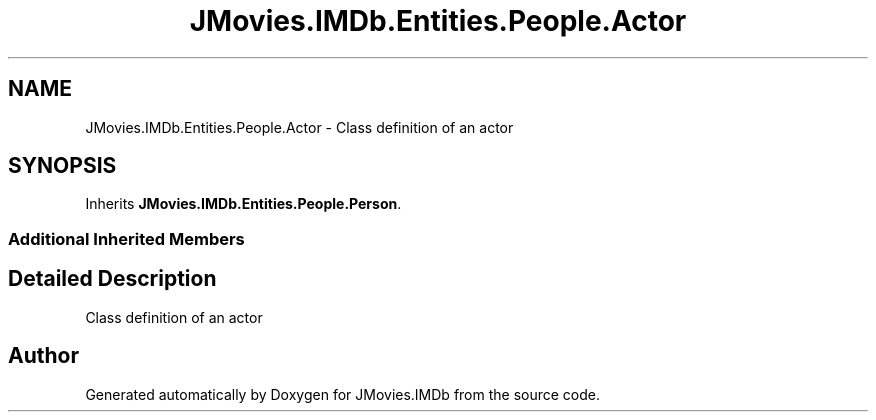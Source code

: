 .TH "JMovies.IMDb.Entities.People.Actor" 3 "Tue Aug 13 2019" "JMovies.IMDb" \" -*- nroff -*-
.ad l
.nh
.SH NAME
JMovies.IMDb.Entities.People.Actor \- Class definition of an actor  

.SH SYNOPSIS
.br
.PP
.PP
Inherits \fBJMovies\&.IMDb\&.Entities\&.People\&.Person\fP\&.
.SS "Additional Inherited Members"
.SH "Detailed Description"
.PP 
Class definition of an actor 



.SH "Author"
.PP 
Generated automatically by Doxygen for JMovies\&.IMDb from the source code\&.
